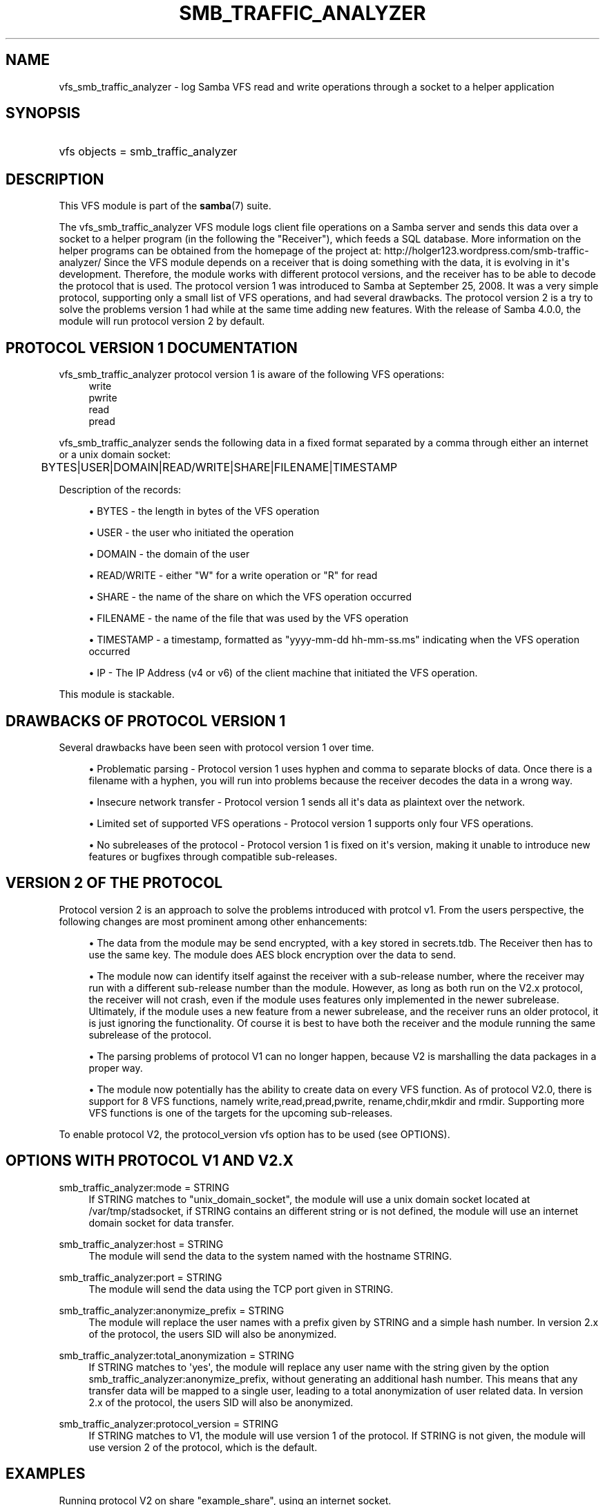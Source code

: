 '\" t
.\"     Title: smb_traffic_analyzer
.\"    Author: [see the "AUTHOR" section]
.\" Generator: DocBook XSL Stylesheets v1.78.1 <http://docbook.sf.net/>
.\"      Date: 12/01/2015
.\"    Manual: System Administration tools
.\"    Source: Samba 4.3
.\"  Language: English
.\"
.TH "SMB_TRAFFIC_ANALYZER" "8" "12/01/2015" "Samba 4\&.3" "System Administration tools"
.\" -----------------------------------------------------------------
.\" * Define some portability stuff
.\" -----------------------------------------------------------------
.\" ~~~~~~~~~~~~~~~~~~~~~~~~~~~~~~~~~~~~~~~~~~~~~~~~~~~~~~~~~~~~~~~~~
.\" http://bugs.debian.org/507673
.\" http://lists.gnu.org/archive/html/groff/2009-02/msg00013.html
.\" ~~~~~~~~~~~~~~~~~~~~~~~~~~~~~~~~~~~~~~~~~~~~~~~~~~~~~~~~~~~~~~~~~
.ie \n(.g .ds Aq \(aq
.el       .ds Aq '
.\" -----------------------------------------------------------------
.\" * set default formatting
.\" -----------------------------------------------------------------
.\" disable hyphenation
.nh
.\" disable justification (adjust text to left margin only)
.ad l
.\" -----------------------------------------------------------------
.\" * MAIN CONTENT STARTS HERE *
.\" -----------------------------------------------------------------
.SH "NAME"
vfs_smb_traffic_analyzer \- log Samba VFS read and write operations through a socket to a helper application
.SH "SYNOPSIS"
.HP \w'\ 'u
vfs objects = smb_traffic_analyzer
.SH "DESCRIPTION"
.PP
This VFS module is part of the
\fBsamba\fR(7)
suite\&.
.PP
The
vfs_smb_traffic_analyzer
VFS module logs client file operations on a Samba server and sends this data over a socket to a helper program (in the following the "Receiver"), which feeds a SQL database\&. More information on the helper programs can be obtained from the homepage of the project at: http://holger123\&.wordpress\&.com/smb\-traffic\-analyzer/ Since the VFS module depends on a receiver that is doing something with the data, it is evolving in it\*(Aqs development\&. Therefore, the module works with different protocol versions, and the receiver has to be able to decode the protocol that is used\&. The protocol version 1 was introduced to Samba at September 25, 2008\&. It was a very simple protocol, supporting only a small list of VFS operations, and had several drawbacks\&. The protocol version 2 is a try to solve the problems version 1 had while at the same time adding new features\&. With the release of Samba 4\&.0\&.0, the module will run protocol version 2 by default\&.
.SH "PROTOCOL VERSION 1 DOCUMENTATION"
.PP
vfs_smb_traffic_analyzer
protocol version 1 is aware of the following VFS operations:
.RS 4
write
.RE
.RS 4
pwrite
.RE
.RS 4
read
.RE
.RS 4
pread
.RE
.PP
vfs_smb_traffic_analyzer
sends the following data in a fixed format separated by a comma through either an internet or a unix domain socket:
.sp
.if n \{\
.RS 4
.\}
.nf
	BYTES|USER|DOMAIN|READ/WRITE|SHARE|FILENAME|TIMESTAMP
	
.fi
.if n \{\
.RE
.\}
.PP
Description of the records:
.sp
.RS 4
.ie n \{\
\h'-04'\(bu\h'+03'\c
.\}
.el \{\
.sp -1
.IP \(bu 2.3
.\}
BYTES
\- the length in bytes of the VFS operation
.RE
.sp
.RS 4
.ie n \{\
\h'-04'\(bu\h'+03'\c
.\}
.el \{\
.sp -1
.IP \(bu 2.3
.\}
USER
\- the user who initiated the operation
.RE
.sp
.RS 4
.ie n \{\
\h'-04'\(bu\h'+03'\c
.\}
.el \{\
.sp -1
.IP \(bu 2.3
.\}
DOMAIN
\- the domain of the user
.RE
.sp
.RS 4
.ie n \{\
\h'-04'\(bu\h'+03'\c
.\}
.el \{\
.sp -1
.IP \(bu 2.3
.\}
READ/WRITE
\- either "W" for a write operation or "R" for read
.RE
.sp
.RS 4
.ie n \{\
\h'-04'\(bu\h'+03'\c
.\}
.el \{\
.sp -1
.IP \(bu 2.3
.\}
SHARE
\- the name of the share on which the VFS operation occurred
.RE
.sp
.RS 4
.ie n \{\
\h'-04'\(bu\h'+03'\c
.\}
.el \{\
.sp -1
.IP \(bu 2.3
.\}
FILENAME
\- the name of the file that was used by the VFS operation
.RE
.sp
.RS 4
.ie n \{\
\h'-04'\(bu\h'+03'\c
.\}
.el \{\
.sp -1
.IP \(bu 2.3
.\}
TIMESTAMP
\- a timestamp, formatted as "yyyy\-mm\-dd hh\-mm\-ss\&.ms" indicating when the VFS operation occurred
.RE
.sp
.RS 4
.ie n \{\
\h'-04'\(bu\h'+03'\c
.\}
.el \{\
.sp -1
.IP \(bu 2.3
.\}
IP
\- The IP Address (v4 or v6) of the client machine that initiated the VFS operation\&.
.RE
.sp
.RE
.PP
This module is stackable\&.
.SH "DRAWBACKS OF PROTOCOL VERSION 1"
.PP
Several drawbacks have been seen with protocol version 1 over time\&.
.sp
.RS 4
.ie n \{\
\h'-04'\(bu\h'+03'\c
.\}
.el \{\
.sp -1
.IP \(bu 2.3
.\}
Problematic parsing \-
Protocol version 1 uses hyphen and comma to separate blocks of data\&. Once there is a filename with a hyphen, you will run into problems because the receiver decodes the data in a wrong way\&.
.RE
.sp
.RS 4
.ie n \{\
\h'-04'\(bu\h'+03'\c
.\}
.el \{\
.sp -1
.IP \(bu 2.3
.\}
Insecure network transfer \-
Protocol version 1 sends all it\*(Aqs data as plaintext over the network\&.
.RE
.sp
.RS 4
.ie n \{\
\h'-04'\(bu\h'+03'\c
.\}
.el \{\
.sp -1
.IP \(bu 2.3
.\}
Limited set of supported VFS operations \-
Protocol version 1 supports only four VFS operations\&.
.RE
.sp
.RS 4
.ie n \{\
\h'-04'\(bu\h'+03'\c
.\}
.el \{\
.sp -1
.IP \(bu 2.3
.\}
No subreleases of the protocol \-
Protocol version 1 is fixed on it\*(Aqs version, making it unable to introduce new features or bugfixes through compatible sub\-releases\&.
.RE
.SH "VERSION 2 OF THE PROTOCOL"
.PP
Protocol version 2 is an approach to solve the problems introduced with protcol v1\&. From the users perspective, the following changes are most prominent among other enhancements:
.sp
.RS 4
.ie n \{\
\h'-04'\(bu\h'+03'\c
.\}
.el \{\
.sp -1
.IP \(bu 2.3
.\}
The data from the module may be send encrypted, with a key stored in secrets\&.tdb\&. The Receiver then has to use the same key\&. The module does AES block encryption over the data to send\&.
.RE
.sp
.RS 4
.ie n \{\
\h'-04'\(bu\h'+03'\c
.\}
.el \{\
.sp -1
.IP \(bu 2.3
.\}
The module now can identify itself against the receiver with a sub\-release number, where the receiver may run with a different sub\-release number than the module\&. However, as long as both run on the V2\&.x protocol, the receiver will not crash, even if the module uses features only implemented in the newer subrelease\&. Ultimately, if the module uses a new feature from a newer subrelease, and the receiver runs an older protocol, it is just ignoring the functionality\&. Of course it is best to have both the receiver and the module running the same subrelease of the protocol\&.
.RE
.sp
.RS 4
.ie n \{\
\h'-04'\(bu\h'+03'\c
.\}
.el \{\
.sp -1
.IP \(bu 2.3
.\}
The parsing problems of protocol V1 can no longer happen, because V2 is marshalling the data packages in a proper way\&.
.RE
.sp
.RS 4
.ie n \{\
\h'-04'\(bu\h'+03'\c
.\}
.el \{\
.sp -1
.IP \(bu 2.3
.\}
The module now potentially has the ability to create data on every VFS function\&. As of protocol V2\&.0, there is support for 8 VFS functions, namely write,read,pread,pwrite, rename,chdir,mkdir and rmdir\&. Supporting more VFS functions is one of the targets for the upcoming sub\-releases\&.
.RE
.sp
.RE
.PP
To enable protocol V2, the protocol_version vfs option has to be used (see OPTIONS)\&.
.SH "OPTIONS WITH PROTOCOL V1 AND V2.X"
.PP
smb_traffic_analyzer:mode = STRING
.RS 4
If STRING matches to "unix_domain_socket", the module will use a unix domain socket located at /var/tmp/stadsocket, if STRING contains an different string or is not defined, the module will use an internet domain socket for data transfer\&.
.RE
.PP
smb_traffic_analyzer:host = STRING
.RS 4
The module will send the data to the system named with the hostname STRING\&.
.RE
.PP
smb_traffic_analyzer:port = STRING
.RS 4
The module will send the data using the TCP port given in STRING\&.
.RE
.PP
smb_traffic_analyzer:anonymize_prefix = STRING
.RS 4
The module will replace the user names with a prefix given by STRING and a simple hash number\&. In version 2\&.x of the protocol, the users SID will also be anonymized\&.
.RE
.PP
smb_traffic_analyzer:total_anonymization = STRING
.RS 4
If STRING matches to \*(Aqyes\*(Aq, the module will replace any user name with the string given by the option smb_traffic_analyzer:anonymize_prefix, without generating an additional hash number\&. This means that any transfer data will be mapped to a single user, leading to a total anonymization of user related data\&. In version 2\&.x of the protocol, the users SID will also be anonymized\&.
.RE
.PP
smb_traffic_analyzer:protocol_version = STRING
.RS 4
If STRING matches to V1, the module will use version 1 of the protocol\&. If STRING is not given, the module will use version 2 of the protocol, which is the default\&.
.RE
.SH "EXAMPLES"
.PP
Running protocol V2 on share "example_share", using an internet socket\&.
.sp
.if n \{\
.RS 4
.\}
.nf
	\fI[example_share]\fR
	\m[blue]\fBpath = /data/example\fR\m[]
	\m[blue]\fBvfs_objects = smb_traffic_analyzer\fR\m[]
	\m[blue]\fBsmb_traffic_analyzer:host = examplehost\fR\m[]
	\m[blue]\fBsmb_traffic_analyzer:port = 3491\fR\m[]
	
.fi
.if n \{\
.RE
.\}
.PP
The module running on share "example_share", using a unix domain socket
.sp
.if n \{\
.RS 4
.\}
.nf
	\fI[example_share]\fR
	\m[blue]\fBpath = /data/example\fR\m[]
	\m[blue]\fBvfs objects = smb_traffic_analyzer\fR\m[]
	\m[blue]\fBsmb_traffic_analyzer:mode = unix_domain_socket\fR\m[]
	
.fi
.if n \{\
.RE
.\}
.PP
The module running on share "example_share", using an internet socket, connecting to host "examplehost" on port 3491\&.
.sp
.if n \{\
.RS 4
.\}
.nf
	\fI[example_share]\fR
	\m[blue]\fBpath = /data/example\fR\m[]
	\m[blue]\fBvfs objects = smb_traffic_analyzer\fR\m[]
	\m[blue]\fBsmb_traffic_analyzer:host = examplehost\fR\m[]
	\m[blue]\fBsmb_traffic_analyzer:port = 3491\fR\m[]
	
.fi
.if n \{\
.RE
.\}
.PP
The module running on share "example_share", using an internet socket, connecting to host "examplehost" on port 3491, anonymizing user names with the prefix "User"\&.
.sp
.if n \{\
.RS 4
.\}
.nf
	\fI[example_share]\fR
	\m[blue]\fBpath = /data/example\fR\m[]
	\m[blue]\fBvfs objects = smb_traffic_analyzer\fR\m[]
	\m[blue]\fBsmb_traffic_analyzer:host = examplehost\fR\m[]
	\m[blue]\fBsmb_traffic_analyzer:port = 3491\fR\m[]
	\m[blue]\fBsmb_traffic_analyzer:anonymize_prefix = User\fR\m[]
	
.fi
.if n \{\
.RE
.\}
.SH "VERSION"
.PP
This man page is correct for version 3\&.3 of the Samba suite\&.
.SH "AUTHOR"
.PP
The original Samba software and related utilities were created by Andrew Tridgell\&. Samba is now developed by the Samba Team as an Open Source project similar to the way the Linux kernel is developed\&.
.PP
The original version of the VFS module and the helper tools were created by Holger Hetterich\&.
